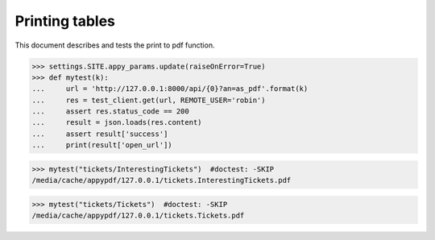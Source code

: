 .. _noi.specs.as_pdf:

=================
Printing tables
=================


.. How to test only this document:

    $ python setup.py test -s tests.SpecsTests.test_as_pdf
    
    doctest init:

    >>> from __future__ import print_function, unicode_literals
    >>> import os
    >>> os.environ['DJANGO_SETTINGS_MODULE'] = 'lino_noi.settings.doctests'
    >>> from lino.api.doctest import *


This document describes and tests the print to pdf function.


.. contents::
  :local:

>>> settings.SITE.appy_params.update(raiseOnError=True)
>>> def mytest(k):
...     url = 'http://127.0.0.1:8000/api/{0}?an=as_pdf'.format(k)
...     res = test_client.get(url, REMOTE_USER='robin')
...     assert res.status_code == 200
...     result = json.loads(res.content)
...     assert result['success']
...     print(result['open_url'])

>>> mytest("tickets/InterestingTickets")  #doctest: -SKIP
/media/cache/appypdf/127.0.0.1/tickets.InterestingTickets.pdf

>>> mytest("tickets/Tickets")  #doctest: -SKIP
/media/cache/appypdf/127.0.0.1/tickets.Tickets.pdf
